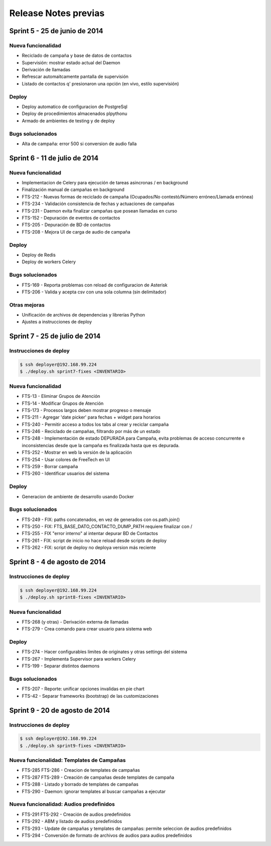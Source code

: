 Release Notes previas
=====================

Sprint 5 - 25 de junio de 2014
------------------------------

Nueva funcionalidad
...................

* Reciclado de campaña y base de datos de contactos
* Supervisión: mostrar estado actual del Daemon
* Derivación de llamadas
* Refrescar automaitcamente pantalla de supervisión
* Listado de contactos q' presionaron una opción (en vivo, estilo supervisión)


Deploy
......

* Deploy automatico de configuracion de PostgreSql
* Deploy de procedimientos almacenados plpythonu
* Armado de ambientes de testing y de deploy

Bugs solucionados
.................

* Alta de campaña: error 500 si conversion de audio falla


Sprint 6 - 11 de julio de 2014
------------------------------

Nueva funcionalidad
...................

* Implementacion de Celery para ejecución de tareas asincronas / en background
* Finalización manual de campañas en background
* FTS-212 - Nuevas formas de reciclado de campaña (Ocupados/No contestó/Número erróneo/Llamada errónea)
* FTS-234 - Validación consistencia de fechas y actuaciones de campañas
* FTS-231 - Daemon evita finalizar campañas que posean llamadas en curso
* FTS-152 - Depuración de eventos de contactos
* FTS-205 - Depuración de BD de contactos
* FTS-208 - Mejora UI de carga de audio de campaña


Deploy
......

* Deploy de Redis
* Deploy de workers Celery


Bugs solucionados
.................

* FTS-169 - Reporta problemas con reload de configuracion de Asterisk
* FTS-206 - Valida y acepta csv con una sola columna (sin delimitador)


Otras mejoras
.............

* Unificación de archivos de dependencias y librerías Python
* Ajustes a instrucciones de deploy


Sprint 7 - 25 de julio de 2014
------------------------------

Instrucciones de deploy
.......................

.. code::

    $ ssh deployer@192.168.99.224
    $ ./deploy.sh sprint7-fixes <INVENTARIO>

Nueva funcionalidad
...................

* FTS-13 - Eliminar Grupos de Atención
* FTS-14 - Modificar Grupos de Atención
* FTS-173 - Procesos largos deben mostrar progreso o mensaje
* FTS-211 - Agregar 'date picker' para fechas + widget para horarios
* FTS-240 - Permitir acceso a todos los tabs al crear y reciclar campaña
* FTS-246 - Reciclado de campañas, filtrando por más de un estado
* FTS-248 - Implementación de estado DEPURADA para Campaña, evita
  problemas de acceso concurrente e inconsistencias desde que la campaña
  es finalizada hasta que es depurada.
* FTS-252 - Mostrar en web la versión de la aplicación
* FTS-254 - Usar colores de FreeTech en UI
* FTS-259 - Borrar campaña
* FTS-260 - Identificar usuarios del sistema

Deploy
......

* Generacion de ambiente de desarrollo usando Docker

Bugs solucionados
.................

* FTS-249 - FIX: paths concatenados, en vez de generados con os.path.join()
* FTS-250 - FIX: FTS_BASE_DATO_CONTACTO_DUMP_PATH requiere finalizar con /
* FTS-255 - FIX "error interno" al intentar depurar BD de Contactos
* FTS-261 - FIX: script de inicio no hace reload desde scripts de deploy
* FTS-262 - FIX: script de deploy no deploya version más reciente



Sprint 8 - 4 de agosto de 2014
------------------------------

Instrucciones de deploy
.......................

.. code::

    $ ssh deployer@192.168.99.224
    $ ./deploy.sh sprint8-fixes <INVENTARIO>

Nueva funcionalidad
...................

* FTS-268 (y otras) - Derivación externa de llamadas
* FTS-279 - Crea comando para crear usuario para sistema web

Deploy
......

* FTS-274 - Hacer configurables limites de originates y otras settings del sistema
* FTS-267 - Implementa Supervisor para workers Celery
* FTS-199 - Separar distintos daemons

Bugs solucionados
.................

* FTS-207 - Reporte: unificar opciones invalidas en pie chart
* FTS-42 - Separar frameworks (bootstrap) de las customizaciones


Sprint 9 - 20 de agosto de 2014
-------------------------------


Instrucciones de deploy
.......................


.. code::

    $ ssh deployer@192.168.99.224
    $ ./deploy.sh sprint9-fixes <INVENTARIO>


Nueva funcionalidad: Templates de Campañas
..........................................

* FTS-285 FTS-286 - Creacion de templates de campañas
* FTS-287 FTS-289 - Creación de campañas desde templates de campaña
* FTS-288 - Listado y borrado de templates de campañas
* FTS-290 - Daemon: ignorar templates al buscar campañas a ejecutar

Nueva funcionalidad: Audios predefinidos
........................................

* FTS-291 FTS-292 - Creación de audios predefinidos
* FTS-292 - ABM y listado de audios predefinidos
* FTS-293 - Update de campañas y templates de campañas: permite seleccion
  de audios predefinidos
* FTS-294 - Conversión de formato de archivos de audios para audios predefinidos
